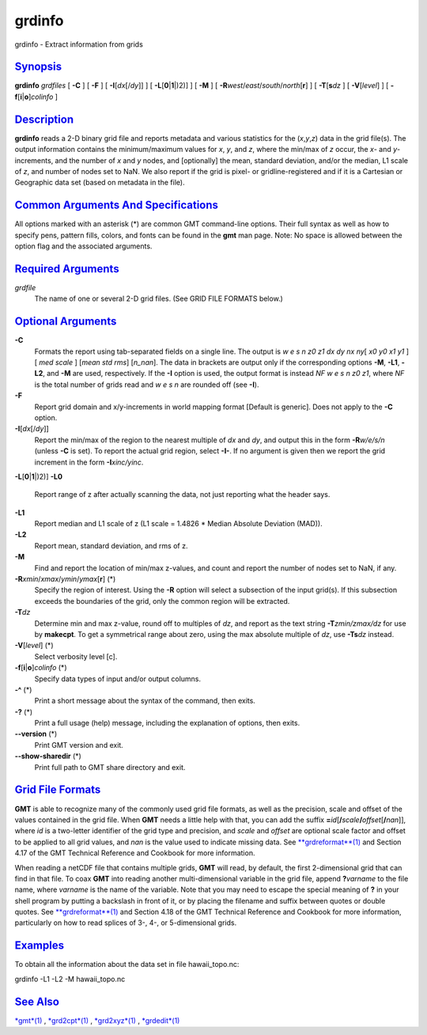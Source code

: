 *******
grdinfo
*******

grdinfo - Extract information from grids

`Synopsis <#toc1>`_
-------------------

**grdinfo** *grdfiles* [ **-C** ] [ **-F** ] [ **-I**\ [*dx*\ [/*dy*]] ]
[ **-L**\ [**0**\ \|\ **1**\ \|)2)] ] [ **-M** ] [
**-R**\ *west*/*east*/*south*/*north*\ [**r**\ ] ] [
**-T**\ [**s**\ *dz* ] [ **-V**\ [*level*\ ] ] [
**-f**\ [**i**\ \|\ **o**]\ *colinfo* ]

`Description <#toc2>`_
----------------------

**grdinfo** reads a 2-D binary grid file and reports metadata and
various statistics for the (*x*,\ *y*,\ *z*) data in the grid file(s).
The output information contains the minimum/maximum values for *x*, *y*,
and *z*, where the min/max of *z* occur, the *x*- and *y*-increments,
and the number of *x* and *y* nodes, and [optionally] the mean, standard
deviation, and/or the median, L1 scale of *z*, and number of nodes set
to NaN. We also report if the grid is pixel- or gridline-registered and
if it is a Cartesian or Geographic data set (based on metadata in the
file).

`Common Arguments And Specifications <#toc3>`_
----------------------------------------------

All options marked with an asterisk (\*) are common GMT command-line
options. Their full syntax as well as how to specify pens, pattern
fills, colors, and fonts can be found in the **gmt** man page. Note: No
space is allowed between the option flag and the associated arguments.

`Required Arguments <#toc4>`_
-----------------------------

*grdfile*
    The name of one or several 2-D grid files. (See GRID FILE FORMATS
    below.)

`Optional Arguments <#toc5>`_
-----------------------------

**-C**
    Formats the report using tab-separated fields on a single line. The
    output is *w e s n z0 z1 dx dy nx ny*\ [ *x0 y0 x1 y1* ] [ *med
    scale* ] [*mean std rms*\ ] [*n\_nan*\ ]. The data in brackets are
    output only if the corresponding options **-M**, **-L1**, **-L2**,
    and **-M** are used, respectively. If the **-I** option is used, the
    output format is instead *NF w e s n z0 z1*, where *NF* is the total
    number of grids read and *w e s n* are rounded off (see **-I**).
**-F**
    Report grid domain and x/y-increments in world mapping format
    [Default is generic]. Does not apply to the **-C** option.
**-I**\ [*dx*\ [/*dy*]]
    Report the min/max of the region to the nearest multiple of *dx* and
    *dy*, and output this in the form **-R**\ *w/e/s/n* (unless **-C**
    is set). To report the actual grid region, select **-I-**. If no
    argument is given then we report the grid increment in the form
    **-I**\ *xinc/yinc*.
**-L**\ [**0**\ \|\ **1**\ \|)2)]
**-L0**
    Report range of z after actually scanning the data, not just
    reporting what the header says.
**-L1**
    Report median and L1 scale of z (L1 scale = 1.4826 \* Median
    Absolute Deviation (MAD)).
**-L2**
    Report mean, standard deviation, and rms of z.
**-M**
    Find and report the location of min/max z-values, and count and
    report the number of nodes set to NaN, if any.
**-R**\ *xmin*/*xmax*/*ymin*/*ymax*\ [**r**\ ] (\*)
    Specify the region of interest. Using the **-R** option will select
    a subsection of the input grid(s). If this subsection exceeds the
    boundaries of the grid, only the common region will be extracted.
**-T**\ *dz*
    Determine min and max z-value, round off to multiples of *dz*, and
    report as the text string **-T**\ *zmin/zmax/dz* for use by
    **makecpt**. To get a symmetrical range about zero, using the max
    absolute multiple of *dz*, use **-Ts**\ *dz* instead.
**-V**\ [*level*\ ] (\*)
    Select verbosity level [c].
**-f**\ [**i**\ \|\ **o**]\ *colinfo* (\*)
    Specify data types of input and/or output columns.
**-^** (\*)
    Print a short message about the syntax of the command, then exits.
**-?** (\*)
    Print a full usage (help) message, including the explanation of
    options, then exits.
**--version** (\*)
    Print GMT version and exit.
**--show-sharedir** (\*)
    Print full path to GMT share directory and exit.

`Grid File Formats <#toc6>`_
----------------------------

**GMT** is able to recognize many of the commonly used grid file
formats, as well as the precision, scale and offset of the values
contained in the grid file. When **GMT** needs a little help with that,
you can add the suffix
**=**\ *id*\ [**/**\ *scale*\ **/**\ *offset*\ [**/**\ *nan*]], where
*id* is a two-letter identifier of the grid type and precision, and
*scale* and *offset* are optional scale factor and offset to be applied
to all grid values, and *nan* is the value used to indicate missing
data. See `**grdreformat**\ (1) <grdreformat.html>`_ and Section 4.17 of
the GMT Technical Reference and Cookbook for more information.

When reading a netCDF file that contains multiple grids, **GMT** will
read, by default, the first 2-dimensional grid that can find in that
file. To coax **GMT** into reading another multi-dimensional variable in
the grid file, append **?**\ *varname* to the file name, where *varname*
is the name of the variable. Note that you may need to escape the
special meaning of **?** in your shell program by putting a backslash in
front of it, or by placing the filename and suffix between quotes or
double quotes. See `**grdreformat**\ (1) <grdreformat.html>`_ and
Section 4.18 of the GMT Technical Reference and Cookbook for more
information, particularly on how to read splices of 3-, 4-, or
5-dimensional grids.

`Examples <#toc7>`_
-------------------

To obtain all the information about the data set in file
hawaii\_topo.nc:

grdinfo -L1 -L2 -M hawaii\_topo.nc

`See Also <#toc8>`_
-------------------

`*gmt*\ (1) <gmt.html>`_ , `*grd2cpt*\ (1) <grd2cpt.html>`_ ,
`*grd2xyz*\ (1) <grd2xyz.html>`_ , `*grdedit*\ (1) <grdedit.html>`_
